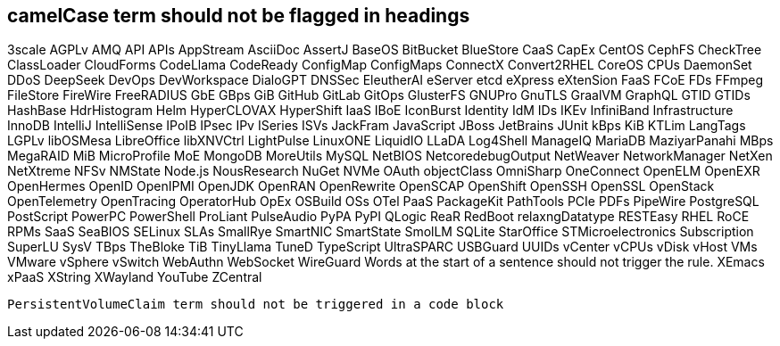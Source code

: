 // suppress inspection "IncorrectFormatting" for whole file
== camelCase term should not be flagged in headings
3scale
AGPLv
AMQ
API
APIs
AppStream
AsciiDoc
AssertJ
BaseOS
BitBucket
BlueStore
CaaS
CapEx
CentOS
CephFS
CheckTree
ClassLoader
CloudForms
CodeLlama
CodeReady
ConfigMap
ConfigMaps
ConnectX
Convert2RHEL
CoreOS
CPUs
DaemonSet
DDoS
DeepSeek
DevOps
DevWorkspace
DialoGPT
DNSSec
EleutherAI
eServer
etcd
eXpress
eXtenSion
FaaS
FCoE
FDs
FFmpeg
FileStore
FireWire
FreeRADIUS
GbE
GBps
GiB
GitHub
GitLab
GitOps
GlusterFS
GNUPro
GnuTLS
GraalVM
GraphQL
GTID
GTIDs
HashBase
HdrHistogram
Helm
HyperCLOVAX
HyperShift
IaaS
IBoE
IconBurst
Identity
IdM
IDs
IKEv
InfiniBand
Infrastructure
InnoDB
IntelliJ
IntelliSense
IPoIB
IPsec
IPv
ISeries
ISVs
JackFram
JavaScript
JBoss
JetBrains
JUnit
kBps
KiB
KTLim
LangTags
LGPLv
libOSMesa
LibreOffice
libXNVCtrl
LightPulse
LinuxONE
LiquidIO
LLaDA
Log4Shell
ManageIQ
MariaDB
MaziyarPanahi
MBps
MegaRAID
MiB
MicroProfile
MoE
MongoDB
MoreUtils
MySQL
NetBIOS
NetcoredebugOutput
NetWeaver
NetworkManager
NetXen
NetXtreme
NFSv
NMState
Node.js
NousResearch
NuGet
NVMe
OAuth
objectClass
OmniSharp
OneConnect
OpenELM
OpenEXR
OpenHermes
OpenID
OpenIPMI
OpenJDK
OpenRAN
OpenRewrite
OpenSCAP
OpenShift
OpenSSH
OpenSSL
OpenStack
OpenTelemetry
OpenTracing
OperatorHub
OpEx
OSBuild
OSs
OTel
PaaS
PackageKit
PathTools
PCIe
PDFs
PipeWire
PostgreSQL
PostScript
PowerPC
PowerShell
ProLiant
PulseAudio
PyPA
PyPI
QLogic
ReaR
RedBoot
relaxngDatatype
RESTEasy
RHEL
RoCE
RPMs
SaaS
SeaBIOS
SELinux
SLAs
SmallRye
SmartNIC
SmartState
SmolLM
SQLite
StarOffice
STMicroelectronics
Subscription
SuperLU
SysV
TBps
TheBloke
TiB
TinyLlama
TuneD
TypeScript
UltraSPARC
USBGuard
UUIDs
vCenter
vCPUs
vDisk
vHost
VMs
VMware
vSphere
vSwitch
WebAuthn
WebSocket
WireGuard
Words at the start of a sentence should not trigger the rule.
XEmacs
xPaaS
XString
XWayland
YouTube
ZCentral
[source,terminal]
----
PersistentVolumeClaim term should not be triggered in a code block
----
